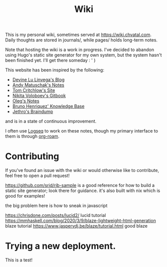 #+TITLE: Wiki

This is my personal wiki, sometimes served at [[https://wiki.chvatal.com]].
Daily thoughts are stored in journals/, while pages/ holds long-term notes.

Note that hosting the wiki is a work in progress. I've decided to abandon
using Hugo's static site generator for my own system, but the system hasn't been 
finished yet. I'll get there someday : ' )

This website has been inspired by the following:
- [[https://wiki.xxiivv.com/site/home.html][Devine Lu Linvega's Blog]]
- [[https://notes.andymatuschak.org/About_these_notes][Andy Matuschak's Notes]]
- [[https://tomcritchlow.com/][Tom Critchlow's Site]]
- [[https://wiki.nikitavoloboev.xyz/][Nikita Voloboev's Gitbook]]
- [[http://okmij.org/ftp/][Oleg's Notes]]
- [[https://bphenriques.github.io/knowledge-base/][Bruno Henriquez' Knowledge Base]]
- [[https://braindump.jethro.dev][Jethro's Braindump]]
and is in a state of continuous improvement.

I often use [[https://logseq.com][Logseq]] to work on these notes, though my primary interface to them is through [[https://github.com/org-roam/org-roam][org-roam]].

* Contributing
If you've found an issue with the wiki or would otherwise like to contribute, feel free to open a pull request!


https://github.com/srid/rib-sample is a good reference for how to build a static site generator; look there for guidance. it's also built with nix which is good for examples!

the big problem here is how to sneak in javascript

https://chrisdone.com/posts/lucid2/ lucid tutorial
https://mmhaskell.com/blog/2020/3/9/blaze-lightweight-html-generation blaze tutorial
https://www.jaspervdj.be/blaze/tutorial.html good blaze


* Trying a new deployment.
This is a test!
